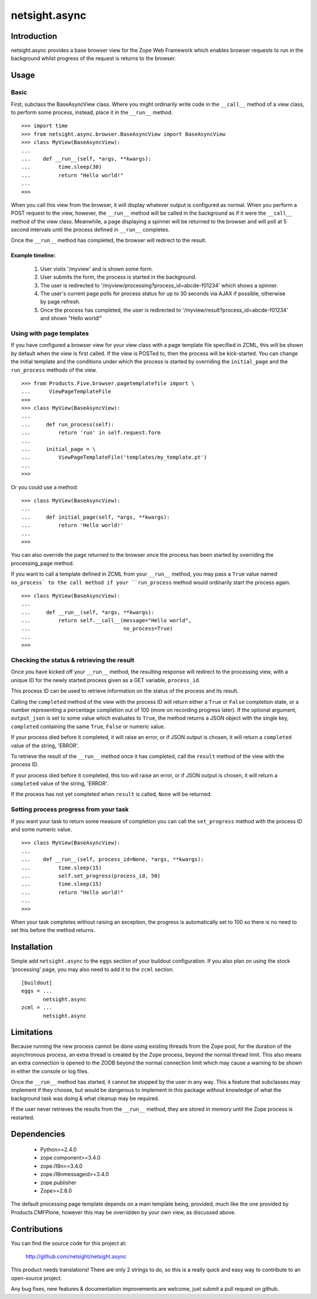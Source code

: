 ==============
netsight.async
==============

Introduction
============

netsight.async provides a base browser view for the Zope Web Framework
which enables browser requests to run in the background whilst progress
of the request is returns to the browser.

Usage
=====

Basic
-----

First, subclass the BaseAsyncView class. Where you might ordinarily
write code in the ``__call__`` method of a view class, to perform some
process, instead, place it in the ``__run__`` method. ::

    >>> import time
    >>> from netsight.async.browser.BaseAsyncView import BaseAsyncView
    >>> class MyView(BaseAsyncView):
    ...    
    ...    def __run__(self, *args, **kwargs):
    ...         time.sleep(30)
    ...         return "Hello world!"
    ...
    >>>
    
When you call this view from the browser, it will display whatever
output is configured as normal. When you perform a POST request to the
view, however, the ``__run__`` method will be called in the background
as if it were the ``__call__`` method of the view class. Meanwhile, a
page displaying a spinner will be returned to the browser and will poll
at 5 second intervals until the process defined in ``__run__``
completes.

Once the ``__run__`` method has completed, the browser will redirect to
the result.

Example timeline:
~~~~~~~~~~~~~~~~~

 1. User visits '/myview' and is shown some form.
 
 2. User submits the form, the process is started in the background.
 
 3. The user is redirected to
    '/myview/processing?process_id=abcde-f01234' which shows a spinner.
    
 4. The user's current page polls for process status for up to 30
    seconds via AJAX if possible, otherwise by page refresh.
    
 5. Once the process has completed, the user is redirected to
    '/myview/result?process_id=abcde-f01234' and shown "Hello world!"

Using with page templates
-------------------------

If you have configured a browser view for your view class with a
page template file specified in ZCML, this will be shown by default
when the view is first called. If the view is POSTed to, then the
process will be kick-started. You can change the initial template and
the conditions under which the process is started by overriding the
``initial_page`` and the ``run_process`` methods of the view. ::

    >>> from Products.Five.browser.pagetemplatefile import \
    ...      ViewPageTemplateFile
    >>>
    >>> class MyView(BaseAsyncView):
    ...     
    ...     def run_process(self):
    ...         return 'run' in self.request.form
    ...     
    ...     initial_page = \
    ...         ViewPageTemplateFile('templates/my_template.pt')
    ...
    >>>
    
Or you could use a method::

    >>> class MyView(BaseAsyncView):
    ...     
    ...     def initial_page(self, *args, **kwargs):
    ...         return 'Hello world!'
    ...
    >>>
    
You can also override the page returned to the browser once the process
has been started by overriding the processing_page method.

If you want to call a template defined in ZCML from your ``__run__``
method, you may pass a ``True`` value named ``no_process` to the call
method if your ``run_process`` method would ordinarily start the
process again. ::

    >>> class MyView(BaseAsyncView):
    ...     
    ...     def __run__(self, *args, **kwargs):
    ...         return self.__call__(message="Hello world",
    ...                              no_process=True)
    ...
    >>>


Checking the status & retrieving the result
-------------------------------------------

Once you have kicked off your ``__run__`` method,  the resulting
response will redirect to the processing view, with a unique ID for the
newly started process given as a GET variable, ``process_id``.

This process ID can be used to retrieve information on the status of
the process and its result.

Calling the ``completed`` method of the view with the process ID will
return either a ``True`` or ``False`` completion state, or a number
representing a percentage completion out of 100 (more on recording
progress later). If the optional argument, ``output_json`` is set to
some value which evaluates to ``True``, the method returns a JSON
object with the single key, ``completed`` containing the same ``True``,
``False`` or numeric value.

If your process died before it completed, it will raise an error, or if
JSON output is chosen, it will return a ``completed`` value of the
string, 'ERROR'.

To retrieve the result of the ``__run__`` method once it has completed,
call the ``result`` method of the view with the process ID.

If your process died before it completed, this too will raise an error,
or if JSON output is chosen, it will return a ``completed`` value of
the string, 'ERROR'.

If the process has not yet completed when ``result`` is called,
``None`` will be returned.

Setting process progress from your task
---------------------------------------

If you want your task to return some measure of completion you can call
the ``set_progress`` method with the process ID and some numeric value.
::

    >>> class MyView(BaseAsyncView):
    ...    
    ...    def __run__(self, process_id=None, *args, **kwargs):
    ...         time.sleep(15)
    ...         self.set_progress(process_id, 50)
    ...         time.sleep(15)
    ...         return "Hello world!"
    ...
    >>>
    
When your task completes without raising an exception, the progress is
automatically set to 100 so there is no need to set this before the
method returns.

Installation
============

Simple add ``netsight.async`` to the ``eggs`` section of your buildout
configuration. If you also plan on using the stock 'processing' page,
you may also need to add it to the ``zcml`` section. ::

  [buildout]
  eggs = ...
         netsight.async
  zcml = ...
         netsight.async

Limitations
===========

Because running the new process cannot be done using existing threads
from the Zope pool, for the duration of the asynchronous process, an
extra thread is created by the Zope process, beyond the normal thread
limit. This also means an extra connection is opened to the ZODB beyond
the normal connection limit which may cause a warning to be shown in
either the console or log files.

Once the ``__run__`` method has started, it cannot be stopped by the
user in any way. This a feature that subclasses may implement if
they choose, but would be dangerous to implement in this package
without knowledge of what the background task was doing & what cleanup
may be required.

If the user never retrieves the results from the ``__run__`` method,
they are stored in memory until the Zope process is restarted.

Dependencies
============

 * Python>=2.4.0

 * zope.component>=3.4.0
 
 * zope.i18n>=3.4.0
 
 * zope.i18nmessageid>=3.4.0
 
 * zope.publisher
 
 * Zope>=2.8.0
 
The default processing page template depends on a main template being,
provided, much like the one provided by Products.CMFPlone, however
this may be overridden by your own view, as discussed above.

Contributions
=============

You can find the source code for this project at:

  http://github.com/netsight/netsight.async

This product needs translations! There are only 2 strings to do, so
this is a really quick and easy way to contribute to an open-source
project.

Any bug fixes, new features & documentation improvements are welcome,
just submit a pull request on github.